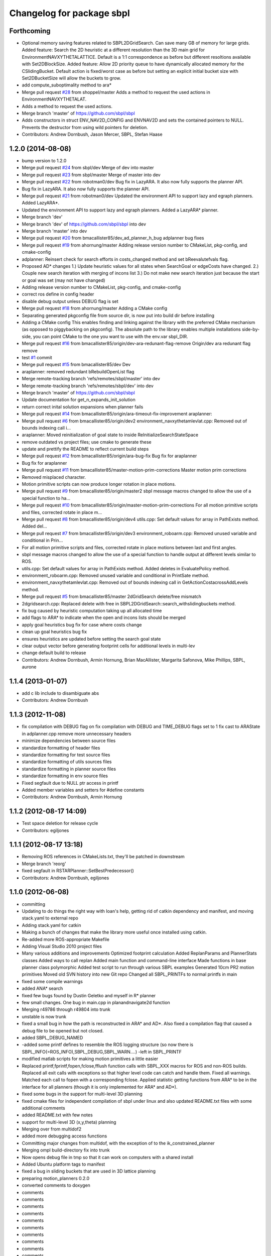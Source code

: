 ^^^^^^^^^^^^^^^^^^^^^^^^^^
Changelog for package sbpl
^^^^^^^^^^^^^^^^^^^^^^^^^^

Forthcoming
-----------
* Optional memory saving features related to SBPL2DGridSearch. Can save many GB of memory for large grids.
  Added feature: Search the 2D heuristic at a different resolution than the 3D main grid for EnvironmentNAVXYTHETALATTICE. Default is a 1:1 correspondence as before but different resoltions available with Set2DBlockSize.
  Added feature: Allow 2D priority queue to have dynamically allocated memory for the CSlidingBucket. Default action is fixed/worst case as before but setting an explicit initial bucket size with Set2DBucketSize will allow the buckets to grow.
* add compute_suboptimality method to ara*
* Merge pull request `#28 <https://github.com/clearpathrobotics/sbpl/issues/28>`_ from shoppel/master
  Adds a method to request the used actions in EnvironmentNAVXYTHETALAT.
* Adds a method to request the used actions.
* Merge branch 'master' of https://github.com/sbpl/sbpl
* Adds constructors in struct ENV_NAV2D_CONFIG and ENVNAV2D and sets the contained pointers to NULL.
  Prevents the destructor from using wild pointers for deletion.
* Contributors: Andrew Dornbush, Jason Mercer, SBPL, Stefan Haase

1.2.0 (2014-08-08)
------------------
* bump version to 1.2.0
* Merge pull request `#24 <https://github.com/clearpathrobotics/sbpl/issues/24>`_ from sbpl/dev
  Merge of dev into master
* Merge pull request `#23 <https://github.com/clearpathrobotics/sbpl/issues/23>`_ from sbpl/master
  Merge of master into dev
* Merge pull request `#22 <https://github.com/clearpathrobotics/sbpl/issues/22>`_ from robotman0/dev
  Bug fix in LazyARA. It also now fully supports the planner API.
* Bug fix in LazyARA. It also now fully supports the planner API.
* Merge pull request `#21 <https://github.com/clearpathrobotics/sbpl/issues/21>`_ from robotman0/dev
  Updated the environment API to support lazy and egraph planners. Added LazyARA*.
* Updated the environment API to support lazy and egraph planners. Added a LazyARA* planner.
* Merge branch 'dev'
* Merge branch 'dev' of https://github.com/sbpl/sbpl into dev
* Merge branch 'master' into dev
* Merge pull request `#20 <https://github.com/clearpathrobotics/sbpl/issues/20>`_ from bmacallister85/dev_ad_planner_h_bug
  adplanner bug fixes
* Merge pull request `#19 <https://github.com/clearpathrobotics/sbpl/issues/19>`_ from ahornung/master
  Adding release version number to CMakeList, pkg-config, and cmake-config
* adplanner:   Reinsert check for search efforts in costs_changed method and set bReevalutefvals flag.
* Proposed AD* changes
  1.)  Update heuristic values for all states when SearchGoal or edgeCosts have changed.
  2.)  Couple new search iteration with merging of incons list
  3.)  Do not make new search iteration just because the start or goal was set (may not have changed)
* Adding release version number to CMakeList, pkg-config, and cmake-config
* correct ros define in config header
* disable debug output unless DEBUG flag is set
* Merge pull request `#18 <https://github.com/clearpathrobotics/sbpl/issues/18>`_ from ahornung/master
  Adding a CMake config
* Separating generated pkgconfig file from source dir, is now put into build dir before installing
* Adding a CMake config
  This enables finding and linking against the library with the preferred
  CMake mechanism (as opposed to piggybacking on pkgconfig).
  The absolute path to the library enables multiple
  installations side-by-side, you can point CMake to the one you want to
  use with the env.var sbpl_DIR.
* Merge pull request `#16 <https://github.com/clearpathrobotics/sbpl/issues/16>`_ from bmacallister85/origin/dev-ara-redunant-flag-remove
  Origin/dev ara redunant flag remove
* test `#1 <https://github.com/clearpathrobotics/sbpl/issues/1>`_ commit
* Merge pull request `#15 <https://github.com/clearpathrobotics/sbpl/issues/15>`_ from bmacallister85/dev
  Dev
* araplanner: removed redundant bRebuildOpenList flag
* Merge remote-tracking branch 'refs/remotes/sbpl/master' into dev
* Merge remote-tracking branch 'refs/remotes/sbpl/dev' into dev
* Merge branch 'master' of https://github.com/sbpl/sbpl
* Update documentation for get_n_expands_init_solution
* return correct inital solution expansions when planner fails
* Merge pull request `#14 <https://github.com/clearpathrobotics/sbpl/issues/14>`_ from bmacallister85/origin/ara-timeout-fix-improvement
  araplanner:
* Merge pull request `#6 <https://github.com/clearpathrobotics/sbpl/issues/6>`_ from bmacallister85/origin/dev2
  environment_navxythetamlevlat.cpp: Removed out of bounds indexing call i...
* araplanner:
  Moved reinitialization of goal state to inside ReInitializeSearchStateSpace
* remove outdated vs project files; use cmake to generate these
* update and prettify the README to reflect current build steps
* Merge pull request `#12 <https://github.com/clearpathrobotics/sbpl/issues/12>`_ from bmacallister85/origin/ara-bug-fix
  Bug fix for araplanner
* Bug fix for araplanner
* Merge pull request `#11 <https://github.com/clearpathrobotics/sbpl/issues/11>`_ from bmacallister85/master-motion-prim-corrections
  Master motion prim corrections
* Removed misplaced character.
* Motion primitive scripts can now produce longer rotation in place motions.
* Merge pull request `#9 <https://github.com/clearpathrobotics/sbpl/issues/9>`_ from bmacallister85/origin/master2
  sbpl message macros changed to allow the use of a special function to ha...
* Merge pull request `#10 <https://github.com/clearpathrobotics/sbpl/issues/10>`_ from bmacallister85/origin/master-motion-prim-corrections
  For all motion primitive scripts and files, corrected rotate in place m...
* Merge pull request `#8 <https://github.com/clearpathrobotics/sbpl/issues/8>`_ from bmacallister85/origin/dev4
  utils.cpp: Set default values for array in PathExists method.  Added del...
* Merge pull request `#7 <https://github.com/clearpathrobotics/sbpl/issues/7>`_ from bmacallister85/origin/dev3
  environment_roboarm.cpp: Removed unused variable and conditional in Prin...
* For all motion primitive scripts  and files, corrected rotate in place motions between last and first angles.
* sbpl message macros changed to allow the use of a special function to handle output at different levels similar to ROS.
* utils.cpp: Set default values for array in PathExists method.  Added deletes in EvaluatePolicy method.
* environment_roboarm.cpp: Removed unused variable and conditional in PrintSate method.
* environment_navxythetamlevlat.cpp: Removed out of bounds indexing call in GetActionCostacrossAddLevels method.
* Merge pull request `#5 <https://github.com/clearpathrobotics/sbpl/issues/5>`_ from bmacallister85/master
  2dGridSearch delete/free mismatch
* 2dgridsearch.cpp: Replaced delete with free  in SBPL2DGridSearch::search_withslidingbuckets method.
* fix bug caused by heuristic computation taking up all allocated time
* add flags to ARA* to indicate when the open and incons lists should be merged
* apply goal heuristics bug fix for case where costs change
* clean up goal heuristics bug fix
* ensures heuristics are updated before setting the search goal state
* clear output vector before generating footprint cells for additional levels in multi-lev
* change default build to release
* Contributors: Andrew Dornbush, Armin Hornung, Brian MacAllister, Margarita Safonova, Mike Phillips, SBPL, aurone

1.1.4 (2013-01-07)
------------------
* add c lib include to disambiguate abs
* Contributors: Andrew Dornbush

1.1.3 (2012-11-08)
------------------
* fix compilation with DEBUG flag on
  fix compilation with DEBUG and TIME_DEBUG flags set to 1
  fix cast to ARAState in adplanner.cpp
  remove more unnecessary headers
* minimize dependencies between source files
* standardize formatting of header files
* standardize formatting for test source files
* standardize formatting of utils sources files
* standardize formatting in planner source files
* standardize formatting in env source files
* Fixed segfault due to NULL ptr access in printf
* Added member variables and setters for #define constants
* Contributors: Andrew Dornbush, Armin Hornung

1.1.2 (2012-08-17 14:09)
------------------------
* Test space deletion for release cycle
* Contributors: egiljones

1.1.1 (2012-08-17 13:18)
------------------------
* Removing ROS references in CMakeLists.txt, they'll be patched in downstream
* Merge branch 'reorg'
* fixed segfault in RSTARPlanner::SetBestPredecessor()
* Contributors: Andrew Dornbush, egiljones

1.1.0 (2012-06-08)
------------------
* committing
* Updating to do things the right way with Ioan's help, getting rid of catkin dependency and manifest, and moving stack.yaml to external repo
* Adding stack.yaml for catkin
* Making a bunch of changes that make the library more useful once installed using catkin.
* Re-added more ROS-appropriate Makefile
* Adding Visual Studio 2010 project files
* Many various additions and improvements
  Optimized footprint calculation
  Added ReplanParams and PlannerStats classes
  Added ways to call replan
  Added main function and command-line interface
  Made functions in base planner class polymorphic
  Added test script to run through various SBPL examples
  Generated 10cm PR2 motion primitives
  Moved old SVN history into new Git repo
  Changed all SBPL_PRINTFs to normal printfs in main
* fixed some compile warnings
* added ANA* search
* fixed few bugs found by Dustin Geletko and myself in R* planner
* few small changes. One bug in main.cpp in planandnavigate2d function
* Merging r49786 through r49804 into trunk
* unstable is now trunk
* fixed a small bug in how the path is reconstructed in ARA* and AD*. Also fixed a compilation flag that caused a debug file to be opened but not closed.
* added SBPL_DEBUG_NAMED
* -added some printf defines to resemble the ROS logging structure (so now there is SBPL_INFO(=ROS_INFO),SBPL_DEBUG,SBPL_WARN....)
  -left in SBPL_PRINTF
* modified matlab scripts for making motion primitives a little easier
* Replaced printf,fprintf,fopen,fclose,fflush function calls with SBPL_XXX macros for ROS and non-ROS builds. Replaced all exit calls with exceptions so that higher level code can catch and handle them. Fixed all warnings. Matched each call to fopen with a corresponding fclose. Applied statistic getting functions from ARA* to be in the interface for all planners (though it is only implemented for ARA* and AD*).
* fixed some bugs in the support for multi-level 3D planning
* fixed cmake files for independent compilation of sbpl under linux and also updated README.txt files with some additional comments
* added README.txt with few notes
* support for multi-level 3D (x,y,theta) planning
* Merging over from multidof2
* added more debugging access functions
* Committing major changes from multidof, with the exception of to the ik_constrained_planner
* Merging ompl build-directory fix into trunk
* Now opens debug file in tmp so that it can work on computers with a shared install
* Added Ubuntu platform tags to manifest
* fixed a bug in sliding buckets that are used in 3D lattice planning
* preparing motion_planners 0.2.0
* converted comments to doxygen
* comments
* comments
* comments
* comments
* comments
* comments
* comments
* comments
* comments
* comments
* comments
* comments
* 
* entered comments
* working on comments
* adding comments
* staging motion_planners into tick-tock
* Contributors: Andrew Dornbush, bcohen, egiljones, eitan, gerkey, gjones, kwc, leibs, maximl, miph, sachinc, unknown
